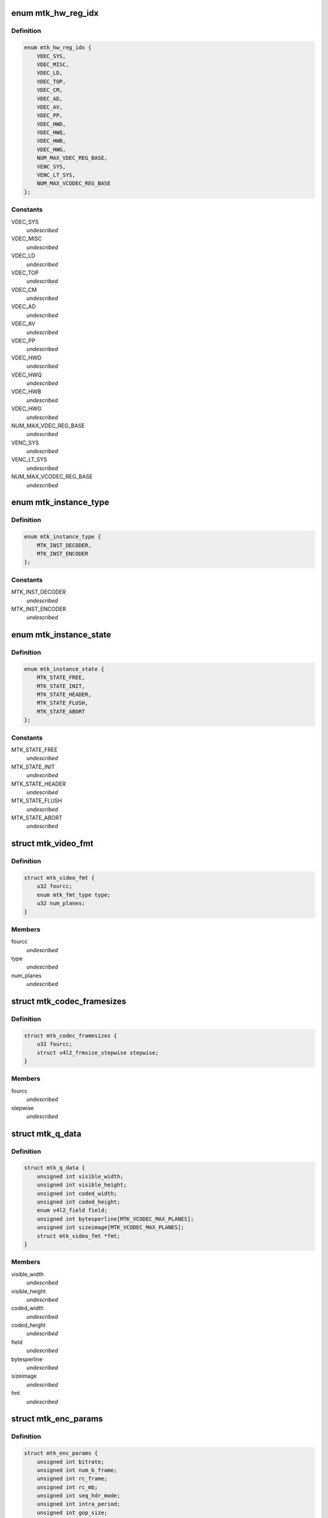 .. -*- coding: utf-8; mode: rst -*-
.. src-file: drivers/media/platform/mtk-vcodec/mtk_vcodec_drv.h

.. _`mtk_hw_reg_idx`:

enum mtk_hw_reg_idx
===================

.. c:type:: enum mtk_hw_reg_idx

    MTK hw register base index

.. _`mtk_hw_reg_idx.definition`:

Definition
----------

.. code-block:: c

    enum mtk_hw_reg_idx {
        VDEC_SYS,
        VDEC_MISC,
        VDEC_LD,
        VDEC_TOP,
        VDEC_CM,
        VDEC_AD,
        VDEC_AV,
        VDEC_PP,
        VDEC_HWD,
        VDEC_HWQ,
        VDEC_HWB,
        VDEC_HWG,
        NUM_MAX_VDEC_REG_BASE,
        VENC_SYS,
        VENC_LT_SYS,
        NUM_MAX_VCODEC_REG_BASE
    };

.. _`mtk_hw_reg_idx.constants`:

Constants
---------

VDEC_SYS
    *undescribed*

VDEC_MISC
    *undescribed*

VDEC_LD
    *undescribed*

VDEC_TOP
    *undescribed*

VDEC_CM
    *undescribed*

VDEC_AD
    *undescribed*

VDEC_AV
    *undescribed*

VDEC_PP
    *undescribed*

VDEC_HWD
    *undescribed*

VDEC_HWQ
    *undescribed*

VDEC_HWB
    *undescribed*

VDEC_HWG
    *undescribed*

NUM_MAX_VDEC_REG_BASE
    *undescribed*

VENC_SYS
    *undescribed*

VENC_LT_SYS
    *undescribed*

NUM_MAX_VCODEC_REG_BASE
    *undescribed*

.. _`mtk_instance_type`:

enum mtk_instance_type
======================

.. c:type:: enum mtk_instance_type

    The type of an MTK Vcodec instance.

.. _`mtk_instance_type.definition`:

Definition
----------

.. code-block:: c

    enum mtk_instance_type {
        MTK_INST_DECODER,
        MTK_INST_ENCODER
    };

.. _`mtk_instance_type.constants`:

Constants
---------

MTK_INST_DECODER
    *undescribed*

MTK_INST_ENCODER
    *undescribed*

.. _`mtk_instance_state`:

enum mtk_instance_state
=======================

.. c:type:: enum mtk_instance_state

    The state of an MTK Vcodec instance. \ ``MTK_STATE_FREE``\  - default state when instance is created \ ``MTK_STATE_INIT``\  - vcodec instance is initialized \ ``MTK_STATE_HEADER``\  - vdec had sps/pps header parsed or venc had sps/pps header encoded \ ``MTK_STATE_FLUSH``\  - vdec is flushing. Only used by decoder \ ``MTK_STATE_ABORT``\  - vcodec should be aborted

.. _`mtk_instance_state.definition`:

Definition
----------

.. code-block:: c

    enum mtk_instance_state {
        MTK_STATE_FREE,
        MTK_STATE_INIT,
        MTK_STATE_HEADER,
        MTK_STATE_FLUSH,
        MTK_STATE_ABORT
    };

.. _`mtk_instance_state.constants`:

Constants
---------

MTK_STATE_FREE
    *undescribed*

MTK_STATE_INIT
    *undescribed*

MTK_STATE_HEADER
    *undescribed*

MTK_STATE_FLUSH
    *undescribed*

MTK_STATE_ABORT
    *undescribed*

.. _`mtk_video_fmt`:

struct mtk_video_fmt
====================

.. c:type:: struct mtk_video_fmt

    Structure used to store information about pixelformats

.. _`mtk_video_fmt.definition`:

Definition
----------

.. code-block:: c

    struct mtk_video_fmt {
        u32 fourcc;
        enum mtk_fmt_type type;
        u32 num_planes;
    }

.. _`mtk_video_fmt.members`:

Members
-------

fourcc
    *undescribed*

type
    *undescribed*

num_planes
    *undescribed*

.. _`mtk_codec_framesizes`:

struct mtk_codec_framesizes
===========================

.. c:type:: struct mtk_codec_framesizes

    Structure used to store information about framesizes

.. _`mtk_codec_framesizes.definition`:

Definition
----------

.. code-block:: c

    struct mtk_codec_framesizes {
        u32 fourcc;
        struct v4l2_frmsize_stepwise stepwise;
    }

.. _`mtk_codec_framesizes.members`:

Members
-------

fourcc
    *undescribed*

stepwise
    *undescribed*

.. _`mtk_q_data`:

struct mtk_q_data
=================

.. c:type:: struct mtk_q_data

    Structure used to store information about queue

.. _`mtk_q_data.definition`:

Definition
----------

.. code-block:: c

    struct mtk_q_data {
        unsigned int visible_width;
        unsigned int visible_height;
        unsigned int coded_width;
        unsigned int coded_height;
        enum v4l2_field field;
        unsigned int bytesperline[MTK_VCODEC_MAX_PLANES];
        unsigned int sizeimage[MTK_VCODEC_MAX_PLANES];
        struct mtk_video_fmt *fmt;
    }

.. _`mtk_q_data.members`:

Members
-------

visible_width
    *undescribed*

visible_height
    *undescribed*

coded_width
    *undescribed*

coded_height
    *undescribed*

field
    *undescribed*

bytesperline
    *undescribed*

sizeimage
    *undescribed*

fmt
    *undescribed*

.. _`mtk_enc_params`:

struct mtk_enc_params
=====================

.. c:type:: struct mtk_enc_params

    General encoding parameters

.. _`mtk_enc_params.definition`:

Definition
----------

.. code-block:: c

    struct mtk_enc_params {
        unsigned int bitrate;
        unsigned int num_b_frame;
        unsigned int rc_frame;
        unsigned int rc_mb;
        unsigned int seq_hdr_mode;
        unsigned int intra_period;
        unsigned int gop_size;
        unsigned int framerate_num;
        unsigned int framerate_denom;
        unsigned int h264_max_qp;
        unsigned int h264_profile;
        unsigned int h264_level;
        unsigned int force_intra;
    }

.. _`mtk_enc_params.members`:

Members
-------

bitrate
    target bitrate in bits per second

num_b_frame
    number of b frames between p-frame

rc_frame
    frame based rate control

rc_mb
    macroblock based rate control

seq_hdr_mode
    H.264 sequence header is encoded separately or joined
    with the first frame

intra_period
    I frame period

gop_size
    group of picture size, it's used as the intra frame period

framerate_num
    frame rate numerator. ex: framerate_num=30 and
    framerate_denom=1 menas FPS is 30

framerate_denom
    frame rate denominator. ex: framerate_num=30 and
    framerate_denom=1 menas FPS is 30

h264_max_qp
    Max value for H.264 quantization parameter

h264_profile
    V4L2 defined H.264 profile

h264_level
    V4L2 defined H.264 level

force_intra
    force/insert intra frame

.. _`mtk_vcodec_pm`:

struct mtk_vcodec_pm
====================

.. c:type:: struct mtk_vcodec_pm

    Power management data structure

.. _`mtk_vcodec_pm.definition`:

Definition
----------

.. code-block:: c

    struct mtk_vcodec_pm {
        struct clk *vdec_bus_clk_src;
        struct clk *vencpll;
        struct clk *vcodecpll;
        struct clk *univpll_d2;
        struct clk *clk_cci400_sel;
        struct clk *vdecpll;
        struct clk *vdec_sel;
        struct clk *vencpll_d2;
        struct clk *venc_sel;
        struct clk *univpll1_d2;
        struct clk *venc_lt_sel;
        struct device *larbvdec;
        struct device *larbvenc;
        struct device *larbvenclt;
        struct device *dev;
        struct mtk_vcodec_dev *mtkdev;
    }

.. _`mtk_vcodec_pm.members`:

Members
-------

vdec_bus_clk_src
    *undescribed*

vencpll
    *undescribed*

vcodecpll
    *undescribed*

univpll_d2
    *undescribed*

clk_cci400_sel
    *undescribed*

vdecpll
    *undescribed*

vdec_sel
    *undescribed*

vencpll_d2
    *undescribed*

venc_sel
    *undescribed*

univpll1_d2
    *undescribed*

venc_lt_sel
    *undescribed*

larbvdec
    *undescribed*

larbvenc
    *undescribed*

larbvenclt
    *undescribed*

dev
    *undescribed*

mtkdev
    *undescribed*

.. _`vdec_pic_info`:

struct vdec_pic_info
====================

.. c:type:: struct vdec_pic_info

    picture size information

.. _`vdec_pic_info.definition`:

Definition
----------

.. code-block:: c

    struct vdec_pic_info {
        unsigned int pic_w;
        unsigned int pic_h;
        unsigned int buf_w;
        unsigned int buf_h;
        unsigned int y_bs_sz;
        unsigned int c_bs_sz;
        unsigned int y_len_sz;
        unsigned int c_len_sz;
    }

.. _`vdec_pic_info.members`:

Members
-------

pic_w
    picture width

pic_h
    picture height

buf_w
    picture buffer width (64 aligned up from pic_w)

buf_h
    picture buffer heiht (64 aligned up from pic_h)

y_bs_sz
    Y bitstream size

c_bs_sz
    CbCr bitstream size

y_len_sz
    additional size required to store decompress information for y
    plane

c_len_sz
    additional size required to store decompress information for cbcr
    plane
    E.g. suppose picture size is 176x144,
    buffer size will be aligned to 176x160.

.. _`mtk_vcodec_ctx`:

struct mtk_vcodec_ctx
=====================

.. c:type:: struct mtk_vcodec_ctx

    Context (instance) private data.

.. _`mtk_vcodec_ctx.definition`:

Definition
----------

.. code-block:: c

    struct mtk_vcodec_ctx {
        enum mtk_instance_type type;
        struct mtk_vcodec_dev *dev;
        struct list_head list;
        struct v4l2_fh fh;
        struct v4l2_m2m_ctx *m2m_ctx;
        struct mtk_q_data q_data[2];
        int id;
        enum mtk_instance_state state;
        enum mtk_encode_param param_change;
        struct mtk_enc_params enc_params;
        const struct vdec_common_if *dec_if;
        const struct venc_common_if *enc_if;
        unsigned long drv_handle;
        struct vdec_pic_info picinfo;
        int dpb_size;
        int int_cond;
        int int_type;
        wait_queue_head_t queue;
        unsigned int irq_status;
        struct v4l2_ctrl_handler ctrl_hdl;
        struct work_struct decode_work;
        struct work_struct encode_work;
        struct vdec_pic_info last_decoded_picinfo;
        struct mtk_video_dec_buf *empty_flush_buf;
        enum v4l2_colorspace colorspace;
        enum v4l2_ycbcr_encoding ycbcr_enc;
        enum v4l2_quantization quantization;
        enum v4l2_xfer_func xfer_func;
        int decoded_frame_cnt;
        struct mutex lock;
    }

.. _`mtk_vcodec_ctx.members`:

Members
-------

type
    type of the instance - decoder or encoder

dev
    pointer to the mtk_vcodec_dev of the device

list
    link to ctx_list of mtk_vcodec_dev

fh
    struct v4l2_fh

m2m_ctx
    pointer to the v4l2_m2m_ctx of the context

q_data
    store information of input and output queue
    of the context

id
    index of the context that this structure describes

state
    state of the context

param_change
    indicate encode parameter type

enc_params
    encoding parameters

dec_if
    hooked decoder driver interface

enc_if
    hoooked encoder driver interface

drv_handle
    driver handle for specific decode/encode instance

picinfo
    store picture info after header parsing

dpb_size
    store dpb count after header parsing

int_cond
    variable used by the waitqueue

int_type
    type of the last interrupt

queue
    waitqueue that can be used to wait for this context to
    finish

irq_status
    irq status

ctrl_hdl
    handler for v4l2 framework

decode_work
    worker for the decoding

encode_work
    worker for the encoding

last_decoded_picinfo
    pic information get from latest decode

empty_flush_buf
    a fake size-0 capture buffer that indicates flush

colorspace
    enum v4l2_colorspace; supplemental to pixelformat

ycbcr_enc
    enum v4l2_ycbcr_encoding, Y'CbCr encoding

quantization
    enum v4l2_quantization, colorspace quantization

xfer_func
    enum v4l2_xfer_func, colorspace transfer function

decoded_frame_cnt
    *undescribed*

lock
    protect variables accessed by V4L2 threads and worker thread such as
    mtk_video_dec_buf.

.. _`mtk_vcodec_dev`:

struct mtk_vcodec_dev
=====================

.. c:type:: struct mtk_vcodec_dev

    driver data

.. _`mtk_vcodec_dev.definition`:

Definition
----------

.. code-block:: c

    struct mtk_vcodec_dev {
        struct v4l2_device v4l2_dev;
        struct video_device *vfd_dec;
        struct video_device *vfd_enc;
        struct v4l2_m2m_dev *m2m_dev_dec;
        struct v4l2_m2m_dev *m2m_dev_enc;
        struct platform_device *plat_dev;
        struct platform_device *vpu_plat_dev;
        struct list_head ctx_list;
        spinlock_t irqlock;
        struct mtk_vcodec_ctx *curr_ctx;
        void __iomem *reg_base[NUM_MAX_VCODEC_REG_BASE];
        unsigned long id_counter;
        struct workqueue_struct *decode_workqueue;
        struct workqueue_struct *encode_workqueue;
        int int_cond;
        int int_type;
        struct mutex dev_mutex;
        wait_queue_head_t queue;
        int dec_irq;
        int enc_irq;
        int enc_lt_irq;
        struct mutex dec_mutex;
        struct mutex enc_mutex;
        struct mtk_vcodec_pm pm;
        unsigned int dec_capability;
        unsigned int enc_capability;
    }

.. _`mtk_vcodec_dev.members`:

Members
-------

v4l2_dev
    V4L2 device to register video devices for.

vfd_dec
    Video device for decoder

vfd_enc
    Video device for encoder.

m2m_dev_dec
    m2m device for decoder

m2m_dev_enc
    m2m device for encoder.

plat_dev
    platform device

vpu_plat_dev
    mtk vpu platform device

ctx_list
    list of struct mtk_vcodec_ctx

irqlock
    protect data access by irq handler and work thread

curr_ctx
    The context that is waiting for codec hardware

reg_base
    Mapped address of MTK Vcodec registers.

id_counter
    used to identify current opened instance

decode_workqueue
    *undescribed*

encode_workqueue
    encode work queue

int_cond
    used to identify interrupt condition happen

int_type
    used to identify what kind of interrupt condition happen

dev_mutex
    video_device lock

queue
    waitqueue for waiting for completion of device commands

dec_irq
    decoder irq resource

enc_irq
    h264 encoder irq resource

enc_lt_irq
    vp8 encoder irq resource

dec_mutex
    decoder hardware lock

enc_mutex
    encoder hardware lock.

pm
    power management control

dec_capability
    used to identify decode capability, ex: 4k

enc_capability
    used to identify encode capability

.. This file was automatic generated / don't edit.

